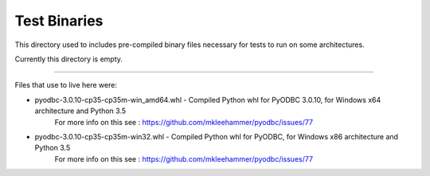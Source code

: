 Test Binaries
=============

This directory used to includes pre-compiled binary files necessary for tests to run on
some architectures.

Currently this directory is empty.

----

Files that use to live here were:

* pyodbc-3.0.10-cp35-cp35m-win_amd64.whl - Compiled Python whl for PyODBC 3.0.10, for Windows x64 architecture and Python 3.5
   For more info on this see : https://github.com/mkleehammer/pyodbc/issues/77
* pyodbc-3.0.10-cp35-cp35m-win32.whl - Compiled Python whl for PyODBC, for Windows x86 architecture and Python 3.5
   For more info on this see : https://github.com/mkleehammer/pyodbc/issues/77
